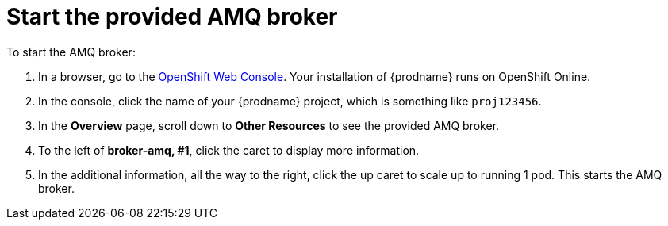 [id='amq2api-start-the-broker']
= Start the provided AMQ broker
:linkattrs:

To start the AMQ broker:

. In a browser, go to the 
https://console.fuse-ignite.openshift.com/console/[OpenShift Web Console, window="_blank"]. 
Your installation of
{prodname} runs on OpenShift Online.

. In the console, click the name of your {prodname} project, which is
something like `proj123456`.

. In the *Overview* page, scroll down to *Other Resources* to
see the provided AMQ broker.

. To the left of *broker-amq, #1*, click the caret to display more
information.

. In the additional information, all the way to the right,
click the up caret to scale up to running 1 pod. This starts
the AMQ broker.
